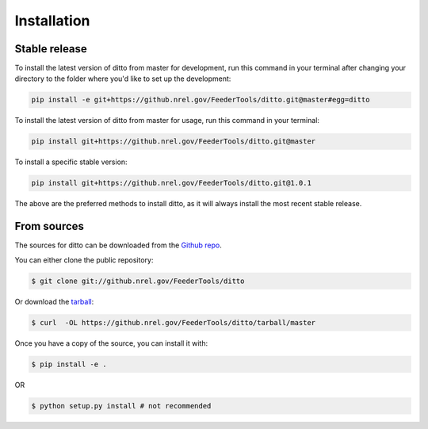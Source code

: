 .. highlight:: shell

============
Installation
============


Stable release
--------------

To install the latest version of ditto from master for development, run this command in your terminal
after changing your directory to the folder where you'd like to set up the development:

.. code-block:: console

    pip install -e git+https://github.nrel.gov/FeederTools/ditto.git@master#egg=ditto

To install the latest version of ditto from master for usage, run this command in your terminal:

.. code-block:: console

    pip install git+https://github.nrel.gov/FeederTools/ditto.git@master

To install a specific stable version:

.. code-block:: console

    pip install git+https://github.nrel.gov/FeederTools/ditto.git@1.0.1

The above are the preferred methods to install ditto, as it will always install the most recent stable release. 

From sources
------------

The sources for ditto can be downloaded from the `Github repo`_.

You can either clone the public repository:

.. code-block:: console

    $ git clone git://github.nrel.gov/FeederTools/ditto

Or download the `tarball`_:

.. code-block:: console

    $ curl  -OL https://github.nrel.gov/FeederTools/ditto/tarball/master

Once you have a copy of the source, you can install it with:

.. code-block:: console

    $ pip install -e .

OR

.. code-block:: console

    $ python setup.py install # not recommended



.. _Github repo: https://github.nrel.gov/FeederTools/ditto
.. _tarball: https://github.nrel.gov/FeederTools/ditto/tarball/master
